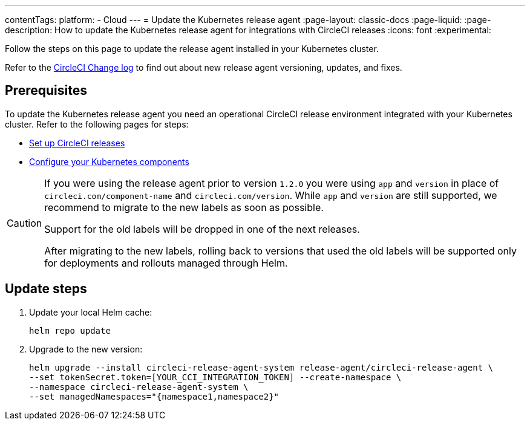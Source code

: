 ---
contentTags:
  platform:
  - Cloud
---
= Update the Kubernetes release agent
:page-layout: classic-docs
:page-liquid:
:page-description: How to update the Kubernetes release agent for integrations with CircleCI releases
:icons: font
:experimental:

Follow the steps on this page to update the release agent installed in your Kubernetes cluster.

Refer to the link:https://circleci.com/changelog/[CircleCI Change log] to find out about new release agent versioning, updates, and fixes.

[#prerequisites]
== Prerequisites

To update the Kubernetes release agent you need an operational CircleCI release environment integrated with your Kubernetes cluster. Refer to the following pages for steps:

* xref:set-up-circleci-deploys#[Set up CircleCI releases]
* xref:configure-your-kubernetes-components#[Configure your Kubernetes components]

[CAUTION]
====
If you were using the release agent prior to version `1.2.0` you were using `app` and `version` in place of `circleci.com/component-name` and `circleci.com/version`. While `app` and `version` are still supported, we recommend to migrate to the new labels as soon as possible.

Support for the old labels will be dropped in one of the next releases.

After migrating to the new labels, rolling back to versions that used the old labels will be supported only for deployments and rollouts managed through Helm.
====

[#update-steps]
== Update steps

. Update your local Helm cache:
+
[,shell]
----
helm repo update
----
. Upgrade to the new version:
+
[,shell]
----
helm upgrade --install circleci-release-agent-system release-agent/circleci-release-agent \
--set tokenSecret.token=[YOUR_CCI_INTEGRATION_TOKEN] --create-namespace \
--namespace circleci-release-agent-system \
--set managedNamespaces="{namespace1,namespace2}"
----
